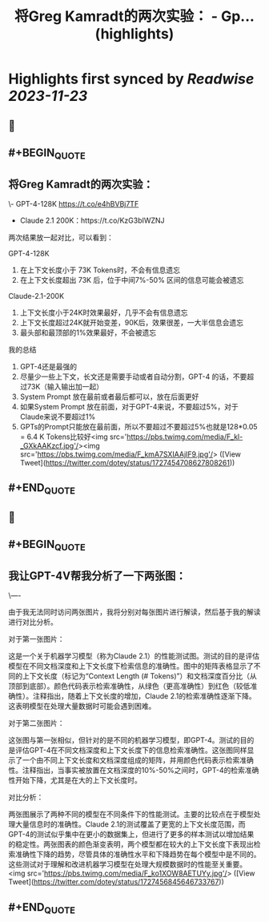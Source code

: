 :PROPERTIES:
:title: 将Greg Kamradt的两次实验： - Gp... (highlights)
:END:

:PROPERTIES:
:author: [[dotey on Twitter]]
:full-title: "将Greg Kamradt的两次实验： - Gp..."
:category: [[tweets]]
:url: https://twitter.com/dotey/status/1727454708627808261
:image-url: https://pbs.twimg.com/profile_images/561086911561736192/6_g58vEs.jpeg
:END:

* Highlights first synced by [[Readwise]] [[2023-11-23]]
** 📌
** #+BEGIN_QUOTE
** 将Greg Kamradt的两次实验：
\- GPT-4-128K https://t.co/e4hBVBj7TF
- Claude 2.1 200K：https://t.co/KzG3bIWZNJ 

两次结果放一起对比，可以看到：

GPT-4-128K
1. 在上下文长度小于 73K Tokens时，不会有信息遗忘
2. 在上下文长度超出 73K 后，位于中间7%-50% 区间的信息可能会被遗忘

Claude-2.1-200K
1. 上下文长度小于24K时效果最好，几乎不会有信息遗忘
2. 上下文长度超过24K就开始变差，90K后，效果很差，一大半信息会遗忘
3. 最头部和最顶部的1%效果最好，不会被遗忘

我的总结
1. GPT-4还是最强的
2. 尽量少一些上下文，长文还是需要手动或者自动分割，GPT-4 的话，不要超过73K（输入输出加一起）
3. System Prompt 放在最前或者最后都可以，放在后面更好
4. 如果System Prompt 放在前面，对于GPT-4来说，不要超过5%，对于Claude来说不要超过1%
4. GPTs的Prompt只能放在最前面，所以不要超过不要超过5%也就是128*0.05 = 6.4 K Tokens比较好<img src='https://pbs.twimg.com/media/F_kl-_GXkAAKzcf.jpg'/><img src='https://pbs.twimg.com/media/F_kmA7SXIAAjIF9.jpg'/>  ([View Tweet](https://twitter.com/dotey/status/1727454708627808261))
** #+END_QUOTE
** 📌
** #+BEGIN_QUOTE
** 我让GPT-4V帮我分析了一下两张图：

\----

由于我无法同时访问两张图片，我将分别对每张图片进行解读，然后基于我的解读进行对比分析。

对于第一张图片：

这是一个关于机器学习模型（称为Claude 2.1）的性能测试图。测试的目的是评估模型在不同文档深度和上下文长度下检索信息的准确性。图中的矩阵表格显示了不同的上下文长度（标记为“Context Length (# Tokens)”）和文档深度百分比（从顶部到底部）。颜色代码表示检索准确性，从绿色（更高准确性）到红色（较低准确性）。注释指出，随着上下文长度的增加，Claude 2.1的检索准确性逐渐下降。这表明模型在处理大量数据时可能会遇到困难。

对于第二张图片：

这张图与第一张相似，但针对的是不同的机器学习模型，即GPT-4。测试的目的是评估GPT-4在不同文档深度和上下文长度下的信息检索准确性。这张图同样显示了一个由不同上下文长度和文档深度组成的矩阵，并用颜色代码表示检索准确性。注释指出，当事实被放置在文档深度的10%-50%之间时，GPT-4的检索准确性开始下降，尤其是在大的上下文长度时。

对比分析：

两张图展示了两种不同的模型在不同条件下的性能测试。主要的比较点在于模型处理大量信息时的准确性。Claude 2.1的测试覆盖了更宽的上下文长度范围，而GPT-4的测试似乎集中在更小的数据集上，但进行了更多的样本测试以增加结果的稳定性。两张图表的颜色渐变表明，两个模型都在较大的上下文长度下表现出检索准确性下降的趋势，尽管具体的准确性水平和下降趋势在每个模型中是不同的。这些测试对于理解和改进机器学习模型在处理大规模数据时的性能至关重要。<img src='https://pbs.twimg.com/media/F_ko1XOW8AETUYy.jpg'/>  ([View Tweet](https://twitter.com/dotey/status/1727456845646733767))
** #+END_QUOTE